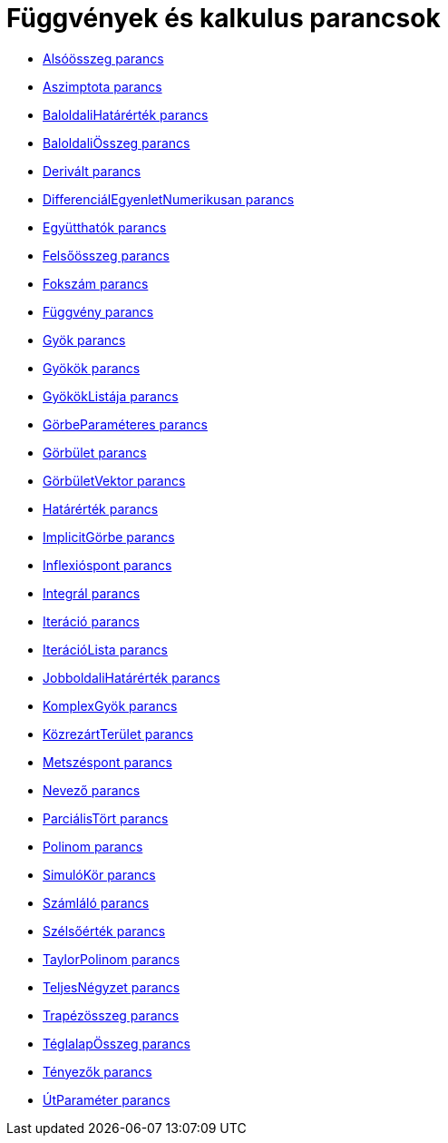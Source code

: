= Függvények és kalkulus parancsok
:page-en: commands/Functions_and_Calculus_Commands
ifdef::env-github[:imagesdir: /hu/modules/ROOT/assets/images]

* xref:/commands/Alsóösszeg.adoc[Alsóösszeg parancs]
* xref:/commands/Aszimptota.adoc[Aszimptota parancs]
* xref:/commands/BaloldaliHatárérték.adoc[BaloldaliHatárérték parancs]
* xref:/commands/BaloldaliÖsszeg.adoc[BaloldaliÖsszeg parancs]
* xref:/commands/Derivált.adoc[Derivált parancs]
* xref:/commands/DifferenciálEgyenletNumerikusan.adoc[DifferenciálEgyenletNumerikusan parancs]
* xref:/commands/Együtthatók.adoc[Együtthatók parancs]
* xref:/commands/Felsőösszeg.adoc[Felsőösszeg parancs]
* xref:/commands/Fokszám.adoc[Fokszám parancs]
* xref:/commands/Függvény.adoc[Függvény parancs]
* xref:/commands/Gyök.adoc[Gyök parancs]
* xref:/commands/Gyökök.adoc[Gyökök parancs]
* xref:/commands/GyökökListája.adoc[GyökökListája parancs]
* xref:/commands/GörbeParaméteres.adoc[GörbeParaméteres parancs]
* xref:/commands/Görbület.adoc[Görbület parancs]
* xref:/commands/GörbületVektor.adoc[GörbületVektor parancs]
* xref:/commands/Határérték.adoc[Határérték parancs]
* xref:/commands/ImplicitGörbe.adoc[ImplicitGörbe parancs]
* xref:/commands/Inflexióspont.adoc[Inflexióspont parancs]
* xref:/commands/Integrál.adoc[Integrál parancs]
* xref:/commands/Iteráció.adoc[Iteráció parancs]
* xref:/commands/IterációLista.adoc[IterációLista parancs]
* xref:/commands/JobboldaliHatárérték.adoc[JobboldaliHatárérték parancs]
* xref:/commands/KomplexGyök.adoc[KomplexGyök parancs]
* xref:/commands/KözrezártTerület.adoc[KözrezártTerület parancs]
* xref:/commands/Metszéspont.adoc[Metszéspont parancs]
* xref:/commands/Nevező.adoc[Nevező parancs]
* xref:/commands/ParciálisTört.adoc[ParciálisTört parancs]
* xref:/commands/Polinom.adoc[Polinom parancs]
* xref:/commands/SimulóKör.adoc[SimulóKör parancs]
* xref:/commands/Számláló.adoc[Számláló parancs]
* xref:/commands/Szélsőérték.adoc[Szélsőérték parancs]
* xref:/commands/TaylorPolinom.adoc[TaylorPolinom parancs]
* xref:/commands/TeljesNégyzet.adoc[TeljesNégyzet parancs]
* xref:/commands/Trapézösszeg.adoc[Trapézösszeg parancs]
* xref:/commands/TéglalapÖsszeg.adoc[TéglalapÖsszeg parancs]
* xref:/commands/Tényezők.adoc[Tényezők parancs]
* xref:/commands/ÚtParaméter.adoc[ÚtParaméter parancs]
